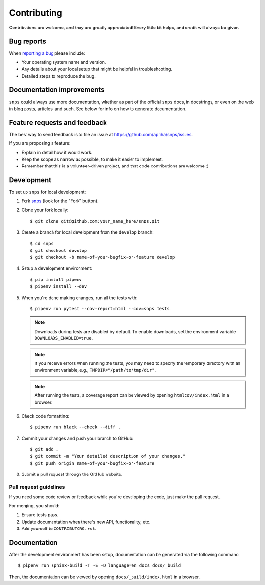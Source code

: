 Contributing
============

Contributions are welcome, and they are greatly appreciated! Every little bit helps, and credit
will always be given.

Bug reports
-----------

When `reporting a bug <https://github.com/apriha/snps/issues>`_ please include:

* Your operating system name and version.
* Any details about your local setup that might be helpful in troubleshooting.
* Detailed steps to reproduce the bug.

Documentation improvements
--------------------------

``snps`` could always use more documentation, whether as part of the official ``snps`` docs, in
docstrings, or even on the web in blog posts, articles, and such. See below for info on how to
generate documentation.

Feature requests and feedback
-----------------------------

The best way to send feedback is to file an issue at https://github.com/apriha/snps/issues.

If you are proposing a feature:

* Explain in detail how it would work.
* Keep the scope as narrow as possible, to make it easier to implement.
* Remember that this is a volunteer-driven project, and that code contributions are welcome :)

Development
-----------

To set up ``snps`` for local development:

1. Fork `snps <https://github.com/apriha/snps>`_ (look for the "Fork" button).
2. Clone your fork locally::

    $ git clone git@github.com:your_name_here/snps.git

3. Create a branch for local development from the ``develop`` branch::

    $ cd snps
    $ git checkout develop
    $ git checkout -b name-of-your-bugfix-or-feature develop

4. Setup a development environment::

    $ pip install pipenv
    $ pipenv install --dev

5. When you're done making changes, run all the tests with::

    $ pipenv run pytest --cov-report=html --cov=snps tests

   .. note:: Downloads during tests are disabled by default. To enable downloads, set the
             environment variable ``DOWNLOADS_ENABLED=true``.

   .. note:: If you receive errors when running the tests, you may need to specify the temporary
             directory with an environment variable, e.g., ``TMPDIR="/path/to/tmp/dir"``.

   .. note:: After running the tests, a coverage report can be viewed by opening
             ``htmlcov/index.html`` in a browser.

6. Check code formatting::

    $ pipenv run black --check --diff .

7. Commit your changes and push your branch to GitHub::

    $ git add .
    $ git commit -m "Your detailed description of your changes."
    $ git push origin name-of-your-bugfix-or-feature

8. Submit a pull request through the GitHub website.

Pull request guidelines
```````````````````````

If you need some code review or feedback while you're developing the code, just make the pull
request.

For merging, you should:

1. Ensure tests pass.
2. Update documentation when there's new API, functionality, etc.
3. Add yourself to ``CONTRIBUTORS.rst``.

Documentation
-------------
After the development environment has been setup, documentation can be generated via the
following command::

    $ pipenv run sphinx-build -T -E -D language=en docs docs/_build

Then, the documentation can be viewed by opening ``docs/_build/index.html`` in a browser.

